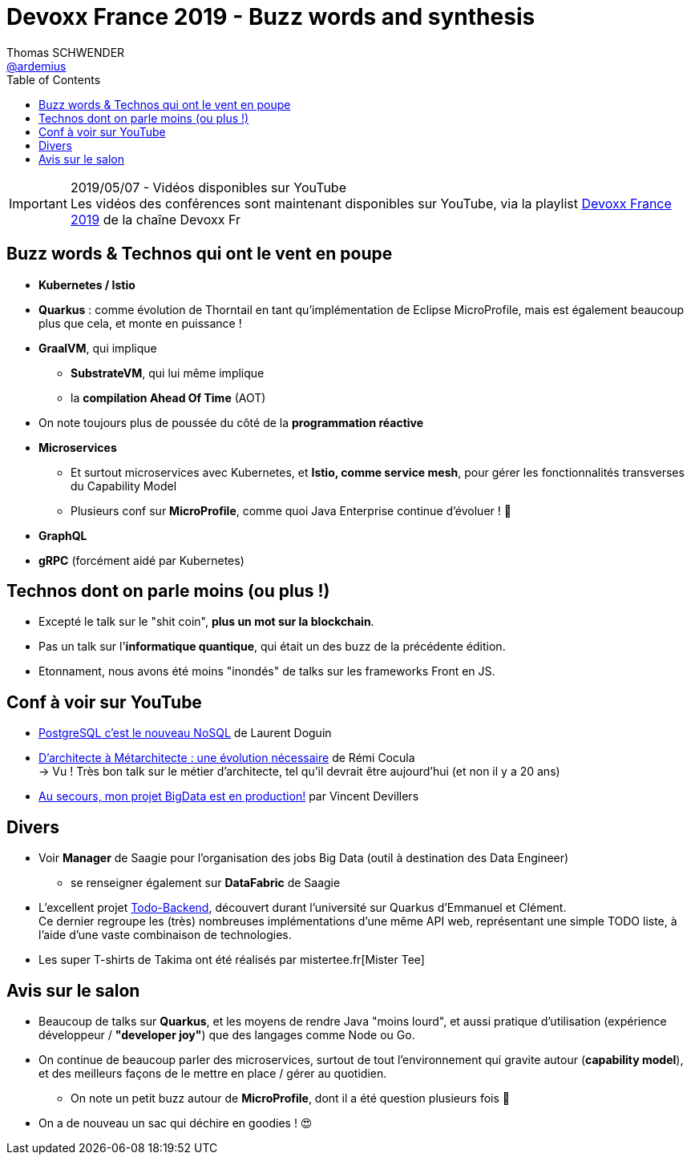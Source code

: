 = Devoxx France 2019 - Buzz words and synthesis
Thomas SCHWENDER <https://github.com/ardemius[@ardemius]>
// Handling GitHub admonition blocks icons
ifndef::env-github[:icons: font]
ifdef::env-github[]
:status:
:outfilesuffix: .adoc
:caution-caption: :fire:
:important-caption: :exclamation:
:note-caption: :paperclip:
:tip-caption: :bulb:
:warning-caption: :warning:
endif::[]
:imagesdir: ../images
:source-highlighter: highlightjs
// Next 2 ones are to handle line breaks in some particular elements (list, footnotes, etc.)
:lb: pass:[<br> +]
:sb: pass:[<br>]
// check https://github.com/Ardemius/personal-wiki/wiki/AsciiDoctor-tips for tips on table of content in GitHub
:toc: macro
//:toclevels: 3
// To turn off figure caption labels and numbers
:figure-caption!:

toc::[]

.2019/05/07 - Vidéos disponibles sur YouTube
IMPORTANT: Les vidéos des conférences sont maintenant disponibles sur YouTube, via la playlist https://www.youtube.com/playlist?list=PLTbQvx84FrARfJQtnw7AXIw1bARCSjXEI[Devoxx France 2019] de la chaîne Devoxx Fr

== Buzz words & Technos qui ont le vent en poupe

* *Kubernetes / Istio*
* *Quarkus* : comme évolution de Thorntail en tant qu'implémentation de Eclipse MicroProfile, mais est également beaucoup plus que cela, et monte en puissance !
* *GraalVM*, qui implique
	** *SubstrateVM*, qui lui même implique
	** la *compilation Ahead Of Time* (AOT)
* On note toujours plus de poussée du côté de la *programmation réactive*
* *Microservices*
	** Et surtout microservices avec Kubernetes, et *Istio, comme service mesh*, pour gérer les fonctionnalités transverses du Capability Model
	** Plusieurs conf sur *MicroProfile*, comme quoi Java Enterprise continue d'évoluer ! 🙂
* *GraphQL*
* *gRPC* (forcément aidé par Kubernetes)

== Technos dont on parle moins (ou plus !)

* Excepté le talk sur le "shit coin", *plus un mot sur la blockchain*.
* Pas un talk sur l'*informatique quantique*, qui était un des buzz de la précédente édition.
* Etonnament, nous avons été moins "inondés" de talks sur les frameworks Front en JS.

== Conf à voir sur YouTube

* https://www.youtube.com/watch?v=h_l2z-Ti8gg&list=PLTbQvx84FrARfJQtnw7AXIw1bARCSjXEI[PostgreSQL c'est le nouveau NoSQL] de Laurent Doguin
* https://www.youtube.com/watch?v=sEK68arLUq0&list=PLTbQvx84FrARfJQtnw7AXIw1bARCSjXEI[D’architecte à Métarchitecte : une évolution nécessaire] de Rémi Cocula +
-> Vu ! Très bon talk sur le métier d'architecte, tel qu'il devrait être aujourd'hui (et non il y a 20 ans)
* https://www.youtube.com/watch?v=YL7JDO89HWQ&list=PLTbQvx84FrARfJQtnw7AXIw1bARCSjXEI[Au secours, mon projet BigData est en production!] par Vincent Devillers

== Divers

* Voir *Manager* de Saagie pour l'organisation des jobs Big Data (outil à destination des Data Engineer)
	** se renseigner également sur *DataFabric* de Saagie

* L'excellent projet http://todobackend.com/[Todo-Backend], découvert durant l'université sur Quarkus d'Emmanuel et Clément. +
Ce dernier regroupe les (très) nombreuses implémentations d'une même API web, représentant une simple TODO liste, à l'aide d'une vaste combinaison de technologies.

* Les super T-shirts de Takima ont été réalisés par mistertee.fr[Mister Tee]

== Avis sur le salon

* Beaucoup de talks sur *Quarkus*, et les moyens de rendre Java "moins lourd", et aussi pratique d'utilisation (expérience développeur / *"developer joy"*) que des langages comme Node ou Go.
* On continue de beaucoup parler des microservices, surtout de tout l'environnement qui gravite autour (*capability model*), et des meilleurs façons de le mettre en place / gérer au quotidien.
	** On note un petit buzz autour de *MicroProfile*, dont il a été question plusieurs fois 🙂

* On a de nouveau un sac qui déchire en goodies ! 😍
